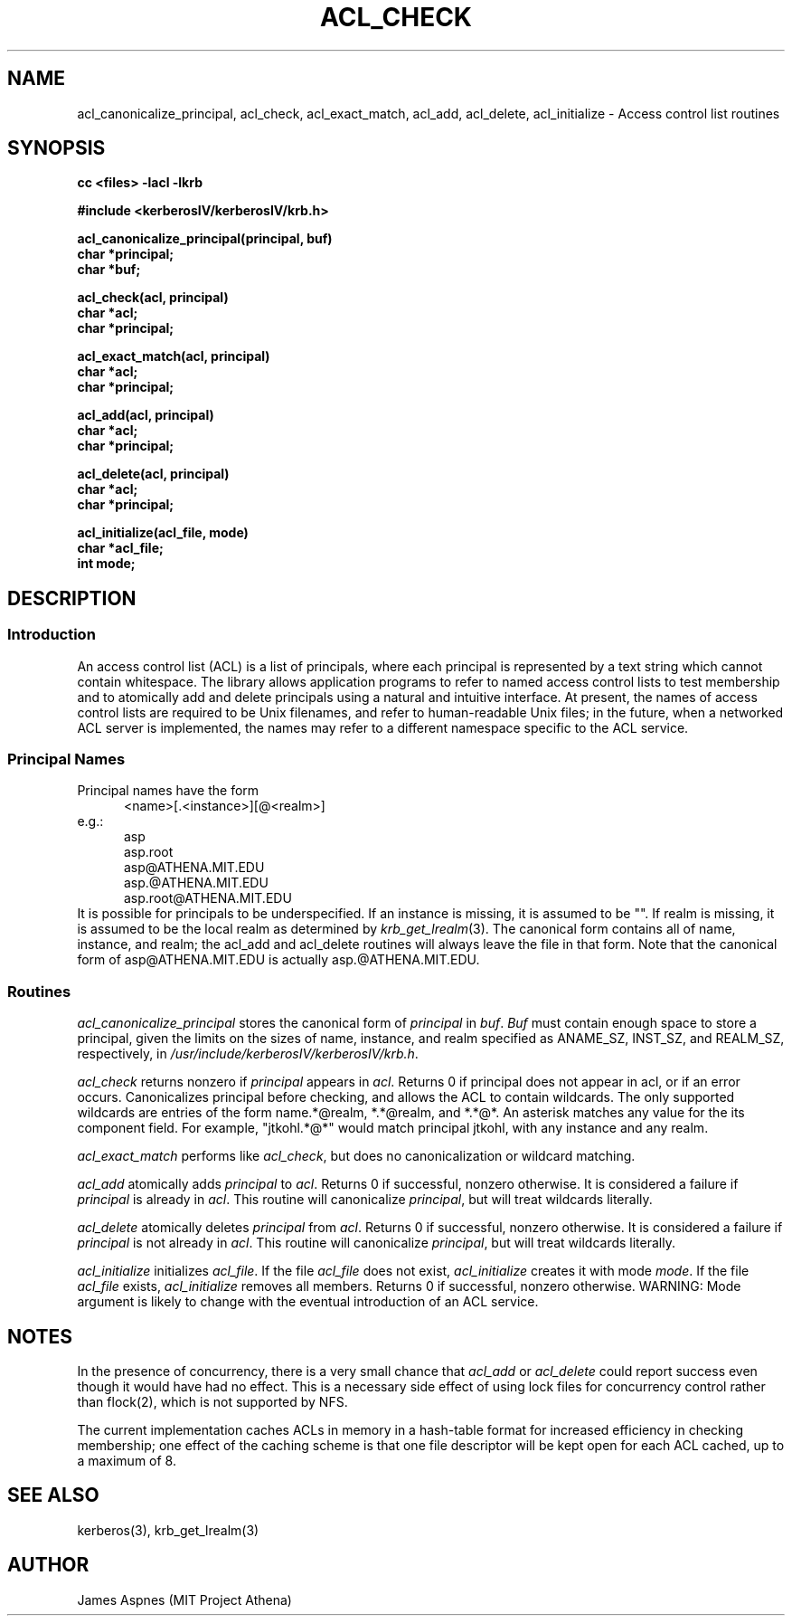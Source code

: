 .\" Copyright 1989 by the Massachusetts Institute of Technology.
.\"
.\" For copying and distribution information,
.\" please see the file <mit-copyright.h>.
.\"
.\"	$OpenBSD: acl_check.3,v 1.2 1997/05/30 03:11:15 gene Exp $
.TH ACL_CHECK 3 "Kerberos Version 4.0" "MIT Project Athena"
.SH NAME
acl_canonicalize_principal, acl_check, acl_exact_match, acl_add,
acl_delete, acl_initialize \- Access control list routines
.SH SYNOPSIS
.nf
.nj
.ft B
cc <files> \-lacl \-lkrb
.PP
.ft B
#include <kerberosIV/kerberosIV/krb.h>
.PP
.ft B
acl_canonicalize_principal(principal, buf)
char *principal;
char *buf;
.PP
.ft B
acl_check(acl, principal)
char *acl;
char *principal;
.PP
.ft B
acl_exact_match(acl, principal)
char *acl;
char *principal;
.PP
.ft B
acl_add(acl, principal)
char *acl;
char *principal;
.PP
.ft B
acl_delete(acl, principal)
char *acl;
char *principal;
.PP
.ft B
acl_initialize(acl_file, mode)
char *acl_file;
int mode;
.fi
.ft R
.SH DESCRIPTION
.SS Introduction
.PP
An access control list (ACL) is a list of principals, where each
principal is represented by a text string which cannot contain
whitespace.  The library allows application programs to refer to named
access control lists to test membership and to atomically add and
delete principals using a natural and intuitive interface.  At
present, the names of access control lists are required to be Unix
filenames, and refer to human-readable Unix files; in the future, when
a networked ACL server is implemented, the names may refer to a
different namespace specific to the ACL service.
.PP
.SS Principal Names
.PP
Principal names have the form
.nf
.in +5n
<name>[.<instance>][@<realm>]
.in -5n
e.g.:
.in +5n
asp
asp.root
asp@ATHENA.MIT.EDU
asp.@ATHENA.MIT.EDU
asp.root@ATHENA.MIT.EDU
.in -5n
.fi
It is possible for principals to be underspecified.  If an instance is
missing, it is assumed to be "".  If realm is missing, it is assumed
to be the local realm as determined by
.IR krb_get_lrealm (3).
The canonical form contains all of name, instance,
and realm; the acl_add and acl_delete routines will always
leave the file in that form.  Note that the canonical form of
asp@ATHENA.MIT.EDU is actually asp.@ATHENA.MIT.EDU.
.SS Routines
.PP
.I acl_canonicalize_principal
stores the canonical form of 
.I principal
in 
.IR buf .
.I Buf
must contain enough
space to store a principal, given the limits on the sizes of name,
instance, and realm specified as ANAME_SZ, INST_SZ, and REALM_SZ,
respectively, in
.IR /usr/include/kerberosIV/kerberosIV/krb.h .
.PP
.I acl_check
returns nonzero if
.I principal
appears in 
.IR acl .
Returns 0 if principal
does not appear in acl, or if an error occurs.  Canonicalizes
principal before checking, and allows the ACL to contain wildcards.  The
only supported wildcards are entries of the form
name.*@realm, *.*@realm, and *.*@*.  An asterisk matches any value for the
its component field.  For example, "jtkohl.*@*" would match principal
jtkohl, with any instance and any realm.
.PP
.I acl_exact_match
performs like 
.IR acl_check ,
but does no canonicalization or wildcard matching.
.PP
.I acl_add
atomically adds 
.I principal
to 
.IR acl .
Returns 0 if successful, nonzero otherwise.  It is considered a failure
if
.I principal
is already in 
.IR acl .
This routine will canonicalize
.IR principal ,
but will treat wildcards literally.
.PP
.I acl_delete
atomically deletes 
.I principal
from 
.IR acl .
Returns 0 if successful,
nonzero otherwise.  It is considered a failure if 
.I principal
is not
already in 
.IR acl .
This routine will canonicalize 
.IR principal ,
but will treat wildcards literally.
.PP
.I acl_initialize
initializes
.IR acl_file .
If the file 
.I acl_file
does not exist,
.I acl_initialize
creates it with mode
.IR mode .
If the file
.I acl_file
exists,
.I acl_initialize
removes all members.  Returns 0 if successful,
nonzero otherwise.  WARNING: Mode argument is likely to change with
the eventual introduction of an ACL service.  
.SH NOTES
In the presence of concurrency, there is a very small chance that
.I acl_add
or
.I acl_delete
could report success even though it would have
had no effect.  This is a necessary side effect of using lock files
for concurrency control rather than flock(2), which is not supported
by NFS.
.PP
The current implementation caches ACLs in memory in a hash-table
format for increased efficiency in checking membership; one effect of
the caching scheme is that one file descriptor will be kept open for
each ACL cached, up to a maximum of 8.
.SH SEE ALSO
kerberos(3), krb_get_lrealm(3)
.SH AUTHOR
James Aspnes (MIT Project Athena)
